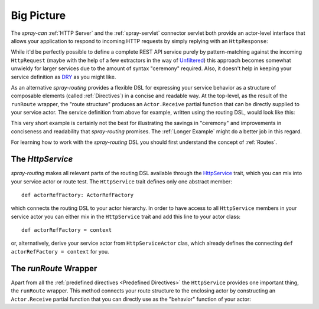 Big Picture
===========

The *spray-can* :ref:`HTTP Server` and the :ref:`spray-servlet` connector servlet both provide an actor-level interface
that allows your application to respond to incoming HTTP requests by simply replying with an ``HttpResponse``:

.. includecode:: ../code/docs/HttpServiceExamplesSpec.scala
   :snippet: example-3

While it'd be perfectly possible to define a complete REST API service purely by pattern-matching against the incoming
``HttpRequest`` (maybe with the help of a few extractors in the way of `Unfiltered`_) this approach becomes somewhat
unwieldy for larger services due to the amount of syntax "ceremony" required. Also, it doesn't help in keeping your
service definition as DRY_ as you might like.

As an alternative *spray-routing* provides a flexible DSL for expressing your service behavior as a structure of
composable elements (called :ref:`Directives`) in a concise and readable way. At the top-level, as the result of the
``runRoute`` wrapper, the "route structure" produces an ``Actor.Receive`` partial function that can be directly supplied
to your service actor.
The service definition from above for example, written using the routing DSL, would look like this:

.. includecode:: ../code/docs/HttpServiceExamplesSpec.scala
   :snippet: example-4

This very short example is certainly not the best for illustrating the savings in "ceremony" and improvements in
conciseness and readability that *spray-routing* promises. The :ref:`Longer Example` might do a better job in this
regard.

For learning how to work with the *spray-routing* DSL you should first understand the concept of :ref:`Routes`.

.. _HttpService:

The *HttpService*
-----------------

*spray-routing* makes all relevant parts of the routing DSL available through the HttpService__ trait, which you can
mix into your service actor or route test. The ``HttpService`` trait defines only one abstract member::

    def actorRefFactory: ActorRefFactory

which connects the routing DSL to your actor hierarchy. In order to have access to all ``HttpService`` members in your
service actor you can either mix in the ``HttpService`` trait and add this line to your actor class::

    def actorRefFactory = context

or, alternatively, derive your service actor from ``HttpServiceActor`` clas, which already defines the connecting
``def actorRefFactory = context`` for you.


.. _runRoute:

The *runRoute* Wrapper
----------------------

Apart from all the :ref:`predefined directives <Predefined Directives>` the ``HttpService`` provides one important
thing, the ``runRoute`` wrapper. This method connects your route structure to the enclosing actor by constructing an
``Actor.Receive`` partial function that you can directly use as the "behavior" function of your actor:

.. includecode:: ../code/docs/HttpServiceExamplesSpec.scala
   :snippet: example-4

__  https://github.com/spray/spray/blob/release/1.0/spray-routing/src/main/scala/spray/routing/HttpService.scala
.. _Unfiltered: http://unfiltered.databinder.net/
.. _DRY: http://en.wikipedia.org/wiki/DRY